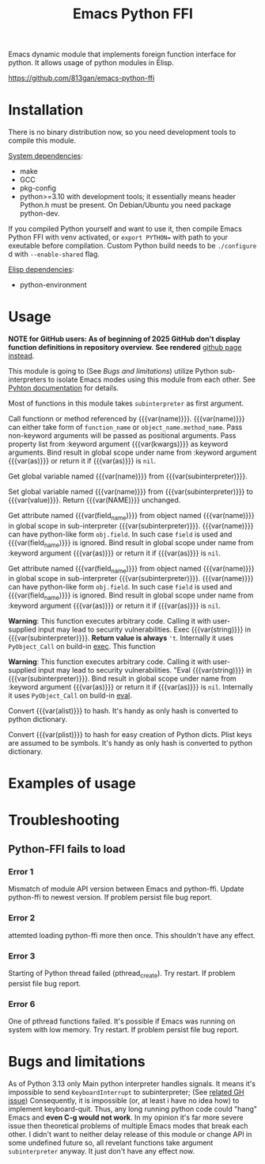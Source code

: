 #+TITLE: Emacs Python FFI

Emacs dynamic module that implements foreign function interface for python.
It allows usage of python modules in Elisp.

https://github.com/813gan/emacs-python-ffi

* Installation

There is no binary distribution now, so you need development tools to compile this module.

_System dependencies_:

- make
- GCC
- pkg-config
- python>=3.10 with development tools;
  it essentially means header Python.h must be present.
  On Debian/Ubuntu you need package python-dev.

If you compiled Python yourself and want to use it, then compile Emacs Python FFI with venv activated,
or ~export PYTHON=~ with path to your exeutable before compilation.
Custom Python build needs to be ~./configure~ d with ~--enable-shared~ flag.

_Elisp dependencies_:

- python-environment

* Usage

*NOTE for GitHub users: As of beginning of 2025 GitHub don't display function definitions in repository overview.*
*See rendered* [[https://813gan.github.io/emacs-python-ffi/][github page instead]].

This module is going to (See [[*Bugs and limitations][Bugs and limitations]]) utilize Python sub-interpreters to isolate Emacs modes using this module from each other.
See [[https://docs.python.org/3/c-api/init.html#sub-interpreter-support][Pyhton documentation]] for details.

Most of functions in this module takes ~subinterpreter~ as first argument.

#+attr_texinfo: :options python-ffi-python-environment-make subinterpreter &optional packages virtualenv
#+begin_defun

#+end_defun

#+attr_texinfo: :options python-ffi-call subinterpreter name &rest args &key as kwargs
#+begin_defun
Call functionn or method referenced by {{{var(name)}}}.
{{{var(name)}}} can either take form of ~function_name~ or ~object_name.method_name~.
Pass non-keyword arguments will be passed as positional arguments.
Pass property list from :keyword argument {{{var(kwargs)}}} as keyword arguments.
Bind result in global scope under name from :keyword argument {{{var(as)}}} or return it if {{{var(as)}}} is ~nil~.
#+end_defun

#+attr_texinfo: :options python-ffi-get-variable-global subinterpreter name
#+begin_defun
Get global variable named {{{var(name)}}} from {{{var(subinterpreter)}}}.
#+end_defun

#+attr_texinfo: :options python-ffi-set-variable-global subinterpreter name value
#+begin_defun
Set global variable named {{{var(name)}}} from {{{var(subinterpreter)}}} to {{{var(value)}}}.
Return {{{var(NAME)}}} unchanged.
#+end_defun

#+attr_texinfo: :options python-ffi-get-object-attr subinterpreter name &optional field_name &key as
#+begin_defun
Get attribute named {{{var(field_name)}}} from object named {{{var(name)}}} in global scope
in sub-interpreter {{{var(subinterpreter)}}}.
{{{var(name)}}} can have python-like form ~obj.field~. In such case ~field~ is used and {{{var(field_name)}}} is ignored.
Bind result in global scope under name from :keyword argument {{{var(as)}}} or return it if {{{var(as)}}} is ~nil~.
#+end_defun

#+attr_texinfo: :options python-ffi-set-object-attr subinterpreter name value &optional field_name
#+begin_defun
Get attribute named {{{var(field_name)}}} from object named {{{var(name)}}} in global scope 
in sub-interpreter {{{var(subinterpreter)}}}.
{{{var(name)}}} can have python-like form ~obj.field~. In such case ~field~ is used and {{{var(field_name)}}} is ignored.
Bind result in global scope under name from :keyword argument {{{var(as)}}} or return it if {{{var(as)}}} is ~nil~.
#+end_defun

#+attr_texinfo: :options python-ffi-exec-string subinterpreter string
#+begin_defun
*Warning*: This function executes arbitrary code. Calling it with user-supplied input may lead to security vulnerabilities.
Exec {{{var(string)}}} in {{{var(subinterpreter)}}}.
*Return value is always* ~'t~.
Internally it uses ~PyObject_Call~ on build-in [[https://docs.python.org/3/library/functions.html#exec][exec]].
This function
#+end_defun

#+attr_texinfo: :options python-ffi-eval-string subinterpreter string &key as
#+begin_defun
*Warning*: This function executes arbitrary code. Calling it with user-supplied input may lead to security vulnerabilities.
"Eval {{{var(string)}}} in {{{var(subinterpreter)}}}.
Bind result in global scope under name from :keyword argument {{{var(as)}}} or return it if {{{var(as)}}} is ~nil~.
Internally it uses ~PyObject_Call~ on build-in [[https://docs.python.org/3/library/functions.html#eval][eval]].
#+end_defun

#+attr_texinfo: :options python-ffi-alist2hash alist
#+begin_defun
Convert {{{var(alist)}}} to hash.
It's handy as only hash is converted to python dictionary.
#+end_defun

#+attr_texinfo: :options python-ffi-kwargs-plist2hash plist
#+begin_defun
Convert {{{var(plist)}}} to hash for easy creation of Python dicts.
Plist keys are assumed to be symbols.
It's handy as only hash is converted to python dictionary.
#+end_defun

* Examples of usage

* Troubleshooting

** Python-FFI fails to load

*** Error 1
Mismatch of module API version between Emacs and python-ffi.
Update python-ffi to newest version.
If problem persist file bug report.
*** Error 2
attemted loading python-ffi more then once.
This shouldn't have any effect.
*** Error 3
Starting of Python thread failed (pthread_create).
Try restart. If problem persist file bug report.
*** Error 6
One of pthread functions failed.
It's possible if Emacs was running on system with low memory.
Try restart. If problem persist file bug report.


* Bugs and limitations

As of Python 3.13 only Main python interpreter handles signals.
It means it's impossible to send ~KeyboardInterrupt~ to subinterpreter; (See [[https://github.com/python/cpython/issues/113130][related GH issue]])
Consequently, it is impossible (or, at least i have no idea how) to implement keyboard-quit.
Thus, any long running python code could "hang" Emacs and *even C-g would not work*.
In my opinion it's far more severe issue then theoretical problems of multiple Emacs modes that break each other.
I didn't want to neither delay release of this module or change API in some undefined future so,
all revelant functions take argument ~subinterpreter~ anyway. It just don't have any effect now.

#+macro: var @@texinfo:@var{@@$1@@texinfo:}@@
#+EXPORT_FILE_NAME: emacs_python_ffi
#+OPTIONS: \n:t

#+texinfo_header: @dircategory Emacs lisp
#+texinfo_header: @direntry
#+texinfo_header: * Emacs Python FFI: (emacs_python_ffi).	Elisp foreign function interface for Python.
#+texinfo_header: @end direntry
